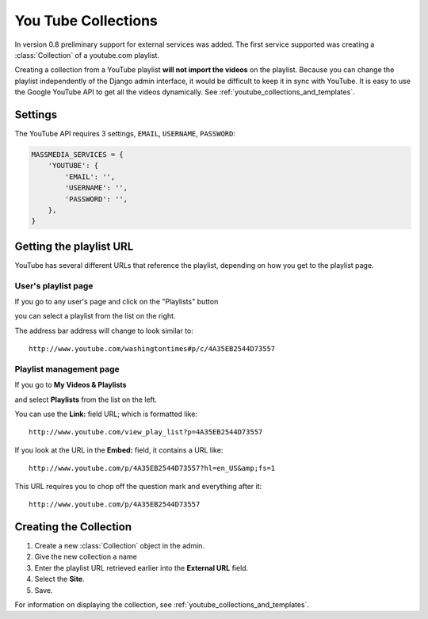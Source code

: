 ====================
You Tube Collections
====================

In version 0.8 preliminary support for external services was added. The first service supported was creating a :class:`Collection` of a youtube.com playlist.

Creating a collection from a YouTube playlist **will not import the videos** on the playlist. Because you can change the playlist independently of the Django admin interface, it would be difficult to keep it in sync with YouTube. It is easy to use the Google YouTube API to get all the videos dynamically. See :ref:`youtube_collections_and_templates`\ .

Settings
========

The YouTube API requires 3 settings, ``EMAIL``\ , ``USERNAME``\ , ``PASSWORD``:

.. code-block:: python

   MASSMEDIA_SERVICES = {
       'YOUTUBE': {
           'EMAIL': '',
           'USERNAME': '',
           'PASSWORD': '',
       },
   }

Getting the playlist URL
========================

YouTube has several different URLs that reference the playlist, depending on how you get to the playlist page.

User's playlist page
********************

If you go to any user's page and click on the "Playlists" button

.. image:: images/playlist_tab.png

you can select a playlist from the list on the right.

.. image:: images/playlist_list.png

The address bar address will change to look similar to::

	http://www.youtube.com/washingtontimes#p/c/4A35EB2544D73557

Playlist management page
************************

If you go to **My Videos & Playlists**

.. image:: images/myplaylists.png

and select **Playlists** from the list on the left.

.. image:: images/playlists.png

You can use the **Link:** field URL; which is formatted like::

	http://www.youtube.com/view_play_list?p=4A35EB2544D73557

If you look at the URL in the **Embed:** field, it contains a URL like::

	http://www.youtube.com/p/4A35EB2544D73557?hl=en_US&amp;fs=1

This URL requires you to chop off the question mark and everything after it::

	http://www.youtube.com/p/4A35EB2544D73557

Creating the Collection
=======================

1. Create a new :class:`Collection` object in the admin.

2. Give the new collection a name

3. Enter the playlist URL retrieved earlier into the **External URL** field.

4. Select the **Site**.

5. Save.

For information on displaying the collection, see :ref:`youtube_collections_and_templates`\ .